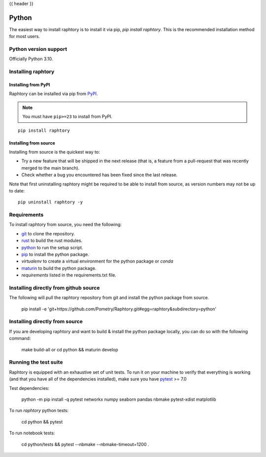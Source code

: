 .. _install-python:

{{ header }}

=====================
Python
=====================

The easiest way to install raphtory is to install it
via pip, `pip install raphtory`.
This is the recommended installation method for most users.

.. _install.version:

Python version support
----------------------

Officially Python 3.10.

Installing raphtory
-------------------

Installing from PyPI
~~~~~~~~~~~~~~~~~~~~

Raphtory can be installed via pip from
`PyPI <https://pypi.org/project/raphtory>`__.

.. note::
    You must have ``pip>=23`` to install from PyPI.

::

    pip install raphtory


Installing from source
~~~~~~~~~~~~~~~~~~~~~~

Installing from source is the quickest way to:

* Try a new feature that will be shipped in the next release (that is, a feature from a pull-request that was recently merged to the main branch).
* Check whether a bug you encountered has been fixed since the last release.

Note that first uninstalling raphtory might be required to be able to install from source, as version numbers may not be up to date::

    pip uninstall raphtory -y

Requirements
------------

To install raphtory from source, you need the following:

* `git <https://git-scm.com/>`__ to clone the repository.
* `rust <https://www.rust-lang.org/>`__ to build the rust modules.
* `python <https://www.python.org/>`__ to run the setup script.
* `pip <https://pip.pypa.io/en/stable/>`__ to install the python package.
* `virtualenv` to create a virtual environment for the python package or `conda`
* `maturin <https://github.com/PyO3/maturin>`__ to build the python package.
* `requirements` listed  in the requirements.txt file.

Installing directly from github source
--------------------------------------

The following will pull the raphtory repository from git and install the python package from source.

    pip install -e 'git+https://github.com/Pometry/Raphtory.git#egg=raphtory&subdirectory=python'


Installing directly from source
-------------------------------

If you are developing raphtory and want to build & install the python package locally, you can do so with the following command:

    make build-all
    or
    cd python && maturin develop


Running the test suite
----------------------

Raphtory is equipped with an exhaustive set of unit tests.
To run it on your machine to verify that everything is working
(and that you have all of the dependencies installed), make sure you have `pytest
<https://docs.pytest.org/en/latest/>`__ >= 7.0

Test dependencies:

    python -m pip install -q pytest networkx numpy seaborn pandas nbmake pytest-xdist matplotlib

To run `raphtory` python tests:

    cd python && pytest

To run notebook tests:

    cd python/tests && pytest --nbmake --nbmake-timeout=1200 .
